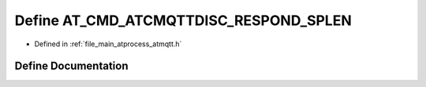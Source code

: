 .. _exhale_define_atmqtt_8h_1a02783a53d3504833c0e2bb058cb940ba:

Define AT_CMD_ATCMQTTDISC_RESPOND_SPLEN
=======================================

- Defined in :ref:`file_main_atprocess_atmqtt.h`


Define Documentation
--------------------


.. doxygendefine:: AT_CMD_ATCMQTTDISC_RESPOND_SPLEN
